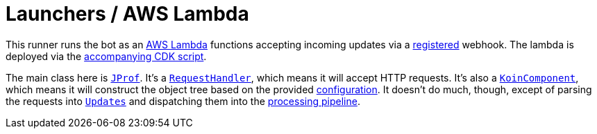 = Launchers / AWS Lambda

This runner runs the bot as an https://aws.amazon.com/lambda[AWS Lambda] functions accepting incoming updates via a https://core.telegram.org/bots/api#setwebhook[registered] webhook.
The lambda is deployed via the link:../../.deploy/lambda[accompanying CDK script].

The main class here is link:src/main/kotlin/by/jprof/telegram/bot/launchers/lambda/JProf.kt[`JProf`].
It's a https://docs.aws.amazon.com/lambda/latest/dg/java-handler.html[`RequestHandler`], which means it will accept HTTP requests.
It's also a https://insert-koin.io/docs/reference/koin-core/koin-component[`KoinComponent`], which means it will construct the object tree based on the provided link:src/main/kotlin/by/jprof/telegram/bot/launchers/lambda/config[configuration].
It doesn't do much, though, except of parsing the requests into https://tgbotapi.inmo.dev/docs/dev.inmo.tgbotapi.types.update.abstracts/-update/index.html[`Updates`] and dispatching them into the link:../../core[processing pipeline].
